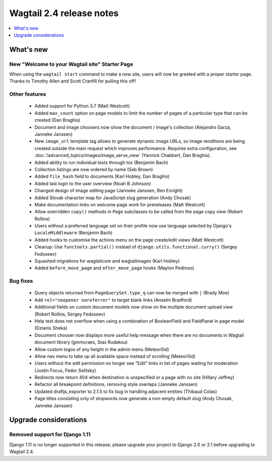 =========================
Wagtail 2.4 release notes
=========================

.. contents::
    :local:
    :depth: 1


What's new
==========

New "Welcome to your Wagtail site" Starter Page
~~~~~~~~~~~~~~~~~~~~~~~~~~~~~~~~~~~~~~~~~~~~~~~

When using the ``wagtail start`` command to make a new site, users will now be greeted with a proper starter page. Thanks to Timothy Allen and Scott Cranfill for pulling this off!

   .. figure:: ../_static/images/tutorial/tutorial_1.png
      :alt: Wagtail welcome message


Other features
~~~~~~~~~~~~~~

 * Added support for Python 3.7 (Matt Westcott)
 * Added ``max_count`` option on page models to limit the number of pages of a particular type that can be created (Dan Braghis)
 * Document and image choosers now show the document / image's collection (Alejandro Garza, Janneke Janssen)
 * New ``image_url`` template tag allows to generate dynamic image URLs, so image renditions are being created outside the main request which improves performance. Requires extra configuration, see :doc:`/advanced_topics/images/image_serve_view` (Yannick Chabbert, Dan Braghis).
 * Added ability to run individual tests through tox (Benjamin Bach)
 * Collection listings are now ordered by name (Seb Brown)
 * Added ``file_hash`` field to documents (Karl Hobley, Dan Braghis)
 * Added last login to the user overview (Noah B Johnson)
 * Changed design of image editing page (Janneke Janssen, Ben Enright)
 * Added Slovak character map for JavaScript slug generation (Andy Chosak)
 * Make documentation links on welcome page work for prereleases (Matt Westcott)
 * Allow overridden ``copy()`` methods in ``Page`` subclasses to be called from the page copy view (Robert Rollins)
 * Users without a preferred language set on their profile now use language selected by Django's ``LocaleMiddleware`` (Benjamin Bach)
 * Added hooks to customise the actions menu on the page create/edit views (Matt Westcott)
 * Cleanup: Use ``functools.partial()`` instead of ``django.utils.functional.curry()`` (Sergey Fedoseev)
 * Squashed migrations for wagtailcore and wagtailimages (Karl Hobley)
 * Added ``before_move_page`` and ``after_move_page`` hooks (Maylon Pedroso)

Bug fixes
~~~~~~~~~

 * Query objects returned from ``PageQuerySet.type_q`` can now be merged with ``|`` (Brady Moe)
 * Add ``rel="noopener noreferrer"`` to target blank links (Anselm Bradford)
 * Additional fields on custom document models now show on the multiple document upload view (Robert Rollins, Sergey Fedoseev)
 * Help text does not overflow when using a combination of BooleanField and FieldPanel in page model (Dzianis Sheka)
 * Document chooser now displays more useful help message when there are no documents in Wagtail document library (gmmoraes, Stas Rudakou)
 * Allow custom logos of any height in the admin menu (Meteor0id)
 * Allow nav menu to take up all available space instead of scrolling (Meteor0id)
 * Users without the edit permission no longer see "Edit" links in list of pages waiting for moderation (Justin Focus, Fedor Selitsky)
 * Redirects now return 404 when destination is unspecified or a page with no site (Hillary Jeffrey)
 * Refactor all breakpoint definitions, removing style overlaps (Janneke Janssen)
 * Updated draftjs_exporter to 2.1.5 to fix bug in handling adjacent entities (Thibaud Colas)
 * Page titles consisting only of stopwords now generate a non-empty default slug (Andy Chosak, Janneke Janssen)


Upgrade considerations
======================

Removed support for Django 1.11
~~~~~~~~~~~~~~~~~~~~~~~~~~~~~~~

Django 1.11 is no longer supported in this release; please upgrade your project to Django 2.0 or 2.1 before upgrading to Wagtail 2.4.
